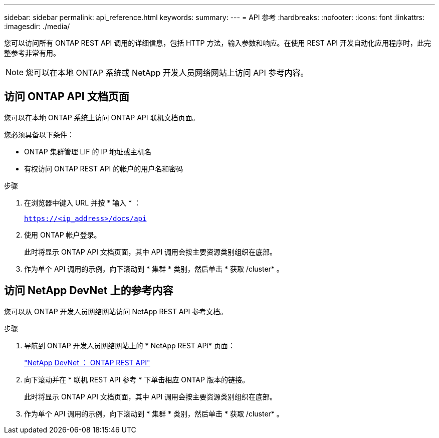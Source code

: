 ---
sidebar: sidebar 
permalink: api_reference.html 
keywords:  
summary:  
---
= API 参考
:hardbreaks:
:nofooter: 
:icons: font
:linkattrs: 
:imagesdir: ./media/


[role="lead"]
您可以访问所有 ONTAP REST API 调用的详细信息，包括 HTTP 方法，输入参数和响应。在使用 REST API 开发自动化应用程序时，此完整参考非常有用。


NOTE: 您可以在本地 ONTAP 系统或 NetApp 开发人员网络网站上访问 API 参考内容。



== 访问 ONTAP API 文档页面

[role="lead"]
您可以在本地 ONTAP 系统上访问 ONTAP API 联机文档页面。

您必须具备以下条件：

* ONTAP 集群管理 LIF 的 IP 地址或主机名
* 有权访问 ONTAP REST API 的帐户的用户名和密码


.步骤
. 在浏览器中键入 URL 并按 * 输入 * ：
+
`https://<ip_address>/docs/api`

. 使用 ONTAP 帐户登录。
+
此时将显示 ONTAP API 文档页面，其中 API 调用会按主要资源类别组织在底部。

. 作为单个 API 调用的示例，向下滚动到 * 集群 * 类别，然后单击 * 获取 /cluster* 。




== 访问 NetApp DevNet 上的参考内容

[role="lead"]
您可以从 ONTAP 开发人员网络网站访问 NetApp REST API 参考文档。

.步骤
. 导航到 ONTAP 开发人员网络网站上的 * NetApp REST APi* 页面：
+
https://devnet.netapp.com/restapi.php["NetApp DevNet ： ONTAP REST API"^]

. 向下滚动并在 * 联机 REST API 参考 * 下单击相应 ONTAP 版本的链接。
+
此时将显示 ONTAP API 文档页面，其中 API 调用会按主要资源类别组织在底部。

. 作为单个 API 调用的示例，向下滚动到 * 集群 * 类别，然后单击 * 获取 /cluster* 。

